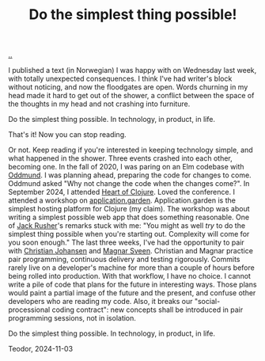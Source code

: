 :PROPERTIES:
:ID: ef835eb0-e607-4a81-984c-0ee3410042df
:END:
#+TITLE: Do the simplest thing possible!

[[file:..][..]]

I published a text (in Norwegian) I was happy with on Wednesday last week, with totally unexpected consequences.
I think I've had writer's block without noticing, and now the floodgates are open.
Words churning in my head made it hard to get out of the shower, a conflict between the space of the thoughts in my head and not crashing into furniture.

Do the simplest thing possible.
In technology, in product, in life.

That's it!
Now you can stop reading.

Or not.
Keep reading if you're interested in keeping technology simple, and what happened in the shower.
Three events crashed into each other, becoming one.
In the fall of 2020, I was paring on an Elm codebase with [[id:8833ff2f-ed66-4db2-ac14-6f8eff9f70d4][Oddmund]].
I was planning ahead, preparing the code for changes to come.
Oddmund asked "Why not change the code when the changes come?".
In September 2024, I attended [[id:7dc3c7ee-6d1b-4c43-a20d-5f78d7cf198a][Heart of Clojure]].
Loved the conference.
I attended a workshop on [[id:807ad84e-edf9-46c9-a35c-e8fbc1c5ac66][application.garden]].
Application.garden is the simplest hosting platform for Clojure (my claim).
The workshop was about writing a simplest possible web app that does something reasonable.
One of [[id:4ba42678-1667-426d-a07f-dfe96ab46bd2][Jack Rusher]]'s remarks stuck with me:
"You might as well /try/ to do the simplest thing possible when you're starting out.
 Complexity will come for you soon enough."
The last three weeks, I've had the opportunity to pair with [[id:05a34792-5bd2-43d6-8c0f-6ca62c01b626][Christian Johansen]] and [[id:6d36df4a-c172-460d-a9cf-8e6ee5d386c8][Magnar Sveen]].
Christian and Magnar practice pair programming, continuous delivery and testing rigorously.
Commits rarely live on a developer's machine for more than a couple of hours before being rolled into production.
With that workflow, I have no choice.
I cannot write a pile of code that plans for the future in interesting ways.
Those plans would paint a partial image of the future and the present, and confuse other developers who are reading my code.
Also, it breaks our "social-processional coding contract": new concepts shall be introduced in pair programming sessions, not in isolation.

Do the simplest thing possible.
In technology, in product, in life.

Teodor, 2024-11-03
